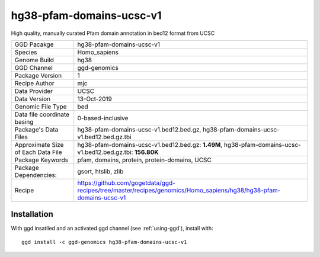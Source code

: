 .. _`hg38-pfam-domains-ucsc-v1`:

hg38-pfam-domains-ucsc-v1
=========================

|downloads|

High quality, manually curated Pfam domain annotation in bed12 format from UCSC

================================== ====================================
GGD Pacakge                        hg38-pfam-domains-ucsc-v1 
Species                            Homo_sapiens
Genome Build                       hg38
GGD Channel                        ggd-genomics
Package Version                    1
Recipe Author                      mjc 
Data Provider                      UCSC
Data Version                       13-Oct-2019
Genomic File Type                  bed
Data file coordinate basing        0-based-inclusive
Package's Data Files               hg38-pfam-domains-ucsc-v1.bed12.bed.gz, hg38-pfam-domains-ucsc-v1.bed12.bed.gz.tbi
Approximate Size of Each Data File hg38-pfam-domains-ucsc-v1.bed12.bed.gz: **1.49M**, hg38-pfam-domains-ucsc-v1.bed12.bed.gz.tbi: **156.80K**
Package Keywords                   pfam, domains, protein, protein-domains, UCSC
Package Dependencies:              gsort, htslib, zlib
Recipe                             https://github.com/gogetdata/ggd-recipes/tree/master/recipes/genomics/Homo_sapiens/hg38/hg38-pfam-domains-ucsc-v1
================================== ====================================



Installation
------------

.. highlight: bash

With ggd insatlled and an activated ggd channel (see :ref:`using-ggd`), install with::

   ggd install -c ggd-genomics hg38-pfam-domains-ucsc-v1

.. |downloads| image:: https://anaconda.org/ggd-genomics/hg38-pfam-domains-ucsc-v1/badges/downloads.svg
               :target: https://anaconda.org/ggd-genomics/hg38-pfam-domains-ucsc-v1